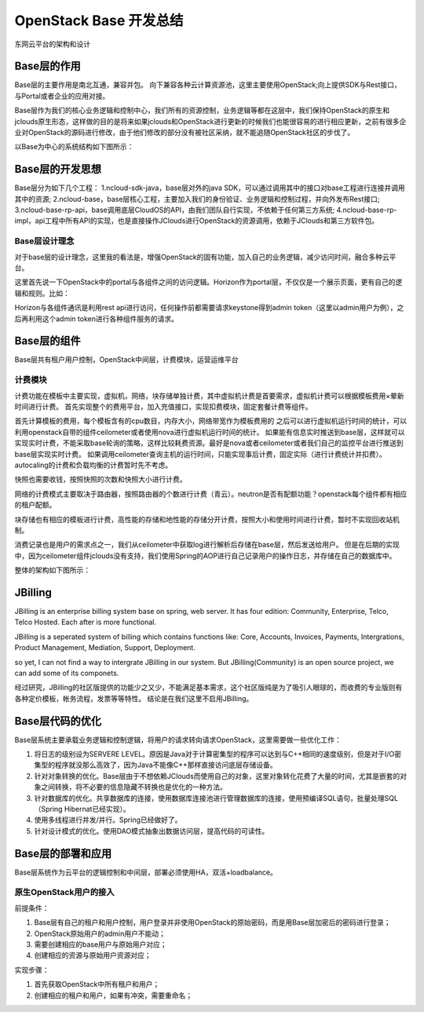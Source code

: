 


=======================================
OpenStack Base 开发总结
=======================================
东网云平台的架构和设计



Base层的作用
=======================================
Base层的主要作用是南北互通，兼容并包。
向下兼容各种云计算资源池，这里主要使用OpenStack;向上提供SDK与Rest接口，与Portal或者企业的应用对接。

Base层作为我们的核心业务逻辑和控制中心，我们所有的资源控制，业务逻辑等都在这层中，我们保持OpenStack的原生和jclouds原生形态，这样做的目的是将来如果jclouds和OpenStack进行更新的时候我们也能很容易的进行相应更新，之前有很多企业对OpenStack的源码进行修改，由于他们修改的部分没有被社区采纳，就不能追随OpenStack社区的步伐了。

以Base为中心的系统结构如下图所示：

.. image:: images/base_architecture.jpg

Base层的开发思想
=======================================
Base层分为如下几个工程：
1.ncloud-sdk-java，base层对外的java SDK，可以通过调用其中的接口对base工程进行连接并调用其中的资源;
2.ncloud-base，base层核心工程，主要加入我们的身份验证、业务逻辑和控制过程，并向外发布Rest接口;
3.ncloud-base-rp-api，base调用底层CloudOS的API，由我们团队自行实现，不依赖于任何第三方系统;
4.ncloud-base-rp-impl，api工程中所有API的实现，也是直接操作JClouds进行OpenStack的资源调用，依赖于JClouds和第三方软件包。

Base层设计理念
---------------------------------------
对于base层的设计理念，这里我的看法是，增强OpenStack的固有功能，加入自己的业务逻辑，减少访问时间，融合多种云平台。

这里首先说一下OpenStack中的portal与各组件之间的访问逻辑。Horizon作为portal层，不仅仅是一个展示页面，更有自己的逻辑和规则。比如：

Horizon与各组件通讯是利用rest api进行访问，任何操作前都需要请求keystone得到admin token（这里以admin用户为例），之后再利用这个admin token进行各种组件服务的请求。

Base层的组件
=======================================
Base层共有租户用户控制，OpenStack中间层，计费模块，运营运维平台

计费模块
---------------------------------------
计费功能在模板中主要实现，虚拟机，网络，块存储单独计费，其中虚拟机计费是首要需求，虚拟机计费可以根据模板费用×晕新时间进行计费。
首先实现整个的费用平台，加入充值接口，实现扣费模块，固定套餐计费等组件。

首先计算模板的费用，每个模板含有的cpu数目，内存大小，网络带宽作为模板费用的
之后可以进行虚拟机运行时间的统计，可以利用openstack自带的组件ceilometer或者使用nova进行虚拟机运行时间的统计。
如果能有信息实时推送到base层，这样就可以实现实时计费，不能采取base轮询的策略，这样比较耗费资源。最好是nova或者ceilometer或者我们自己的监控平台进行推送到base层实现实时计费。
如果调用ceilometer查询主机的运行时间，只能实现事后计费，固定实际（进行计费统计并扣费）。
autocaling的计费和负载均衡的计费暂时先不考虑。

快照也需要收钱，按照快照的次数和快照大小进行计费。

网络的计费模式主要取决于路由器，按照路由器的个数进行计费（青云）。neutron是否有配额功能？openstack每个组件都有相应的租户配额。

块存储也有相应的模板进行计费，高性能的存储和地性能的存储分开计费，按照大小和使用时间进行计费，暂时不实现回收站机制。

消费记录也是用户的需求点之一，我们从ceilometer中获取log进行解析后存储在base层，然后发送给用户。
但是在后期的实现中，因为ceilometer组件jclouds没有支持，我们使用Spring的AOP进行自己记录用户的操作日志，并存储在自己的数据库中。

.. image:: images/cloud_billing_mapreduce.jpg

整体的架构如下图所示：

.. image:: images/cloud_billing_arcitecher.jpg

JBilling
=======================================
JBilling is an enterprise billing system base on spring, web server.
It has four edition: Community, Enterprise, Telco, Telco Hosted. Each after is more functional.

JBilling is a seperated system of billing which contains functions like: Core, Accounts, Invoices, Payments, Intergrations, Product Management, Mediation, Support, Deployment.


so yet, I can not find a way to intergrate JBilling in our system. But JBilling(Community) is an open source project, we can add some of its componets.

经过研究，JBilling的社区版提供的功能少之又少，不能满足基本需求，这个社区版纯是为了吸引人眼球的，而收费的专业版则有各种定价模板，帐务流程，发票等等特性。
结论是在我们这里不启用JBilling。



Base层代码的优化
=======================================
Base层系统主要承载业务逻辑和控制逻辑，将用户的请求转向请求OpenStack，这里需要做一些优化工作：

1. 将日志的级别设为SERVERE LEVEL。原因是Java对于计算密集型的程序可以达到与C++相同的速度级别，但是对于I/O密集型的程序就没那么高效了，因为Java不能像C++那样直接访问底层存储设备。
2. 针对对象转换的优化。Base层由于不想依赖JClouds而使用自己的对象，这里对象转化花费了大量的时间，尤其是嵌套的对象之间转换，将不必要的信息隐藏不转换也是优化的一种方法。
3. 针对数据库的优化。共享数据库的连接，使用数据库连接池进行管理数据库的连接，使用预编译SQL语句，批量处理SQL（Spring Hibernat已经实现）。
4. 使用多线程进行并发/并行。Spring已经做好了。
5. 针对设计模式的优化。使用DAO模式抽象出数据访问层，提高代码的可读性。

Base层的部署和应用
=======================================
Base层系统作为云平台的逻辑控制和中间层，部署必须使用HA，双活+loadbalance。

原生OpenStack用户的接入
---------------------------------------
前提条件：

1. Base层有自己的租户和用户控制，用户登录并非使用OpenStack的原始密码，而是用Base层加密后的密码进行登录；
2. OpenStack原始用户的admin用户不能动；
3. 需要创建相应的base用户与原始用户对应；
4. 创建相应的资源与原始用户资源对应；

实现步骤：

1. 首先获取OpenStack中所有租户和用户；
2. 创建相应的租户和用户，如果有冲突，需要重命名；

